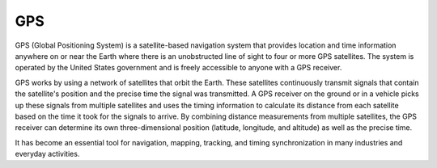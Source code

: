 ===
GPS
===

GPS (Global Positioning System) is a satellite-based navigation system that provides location and time information 
anywhere on or near the Earth where there is an unobstructed line of sight to four or more GPS satellites. 
The system is operated by the United States government and is freely accessible to anyone with a GPS receiver.

GPS works by using a network of satellites that orbit the Earth. These satellites continuously transmit signals that contain 
the satellite's position and the precise time the signal was transmitted. 
A GPS receiver on the ground or in a vehicle picks up these signals from multiple satellites and uses the timing information to calculate 
its distance from each satellite based on the time it took for the signals to arrive. 
By combining distance measurements from multiple satellites, the GPS receiver can determine its own three-dimensional position (latitude, longitude, and altitude) 
as well as the precise time.

It has become an essential tool for navigation, mapping, tracking, and timing synchronization in many industries and everyday activities.